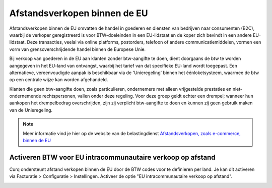 Afstandsverkopen binnen de EU
=============================

Afstandsverkopen binnen de EU omvatten de handel in goederen en diensten van bedrijven naar consumenten (B2C), waarbij de verkoper geregistreerd is voor BTW-doeleinden in een EU-lidstaat en de koper zich bevindt in een andere EU-lidstaat. Deze transacties, veelal via online platforms, postorders, telefoon of andere communicatiemiddelen, vormen een vorm van grensoverschrijdende handel binnen de Europese Unie.

Bij verkoop van goederen in de EU aan klanten zonder btw-aangifte te doen, dient doorgaans de btw te worden aangegeven in het EU-land van ontvangst, waarbij het tarief van dat specifieke EU-land wordt toegepast. Een alternatieve, vereenvoudigde aanpak is beschikbaar via de 'Unieregeling' binnen het éénloketsysteem, waarmee de btw op een centrale wijze kan worden afgehandeld.

Klanten die geen btw-aangifte doen, zoals particulieren, ondernemers met alleen vrijgestelde prestaties en niet-ondernemende rechtspersonen, vallen onder deze regeling. Voor deze groep geldt echter een drempel; wanneer hun aankopen het drempelbedrag overschrijden, zijn zij verplicht btw-aangifte te doen en kunnen zij geen gebruik maken van de Unieregeling.

.. Note::
    Meer informatie vind je hier op de website van de belastingdienst `Afstandsverkopen, zoals e-commerce, binnen de EU <https://www.belastingdienst.nl/wps/wcm/connect/bldcontentnl/belastingdienst/zakelijk/btw/zakendoen_met_het_buitenland/afstandsverkopen-zoals-e-commerce-en-diensten-voor-particulieren-in-andere-eu-landen/afstandsverkopen-zoals-e-commerce-binnen-de-eu/>`_

Activeren BTW voor EU intracommunautaire verkoop op afstand
-----------------------------------------------------------

Curq ondersteunt afstand verkopen binnen de EU door de BTW codes voor te definieren per land. Je kan dit activeren via Facturatie > Configuratie > Instellingen. Activeer de optie "EU intracommunautaire verkoop op afstand".

.. image:: Boekhouding/belastingen_afstandsverkopen_EU001.png

